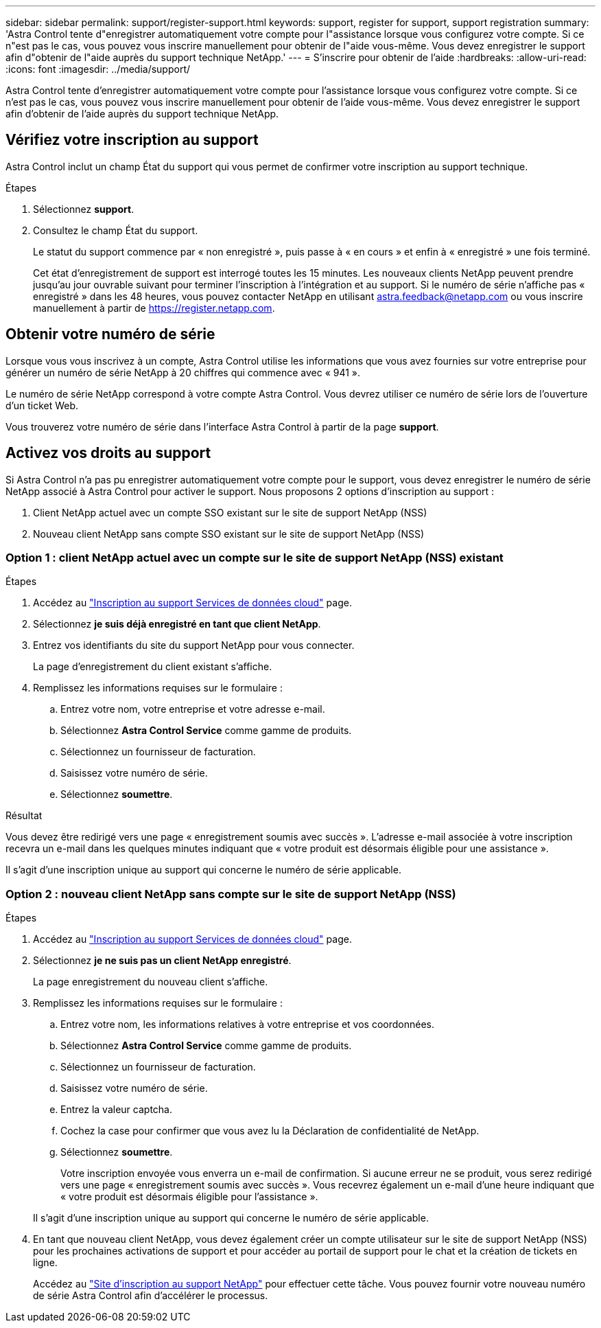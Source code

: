 ---
sidebar: sidebar 
permalink: support/register-support.html 
keywords: support, register for support, support registration 
summary: 'Astra Control tente d"enregistrer automatiquement votre compte pour l"assistance lorsque vous configurez votre compte. Si ce n"est pas le cas, vous pouvez vous inscrire manuellement pour obtenir de l"aide vous-même. Vous devez enregistrer le support afin d"obtenir de l"aide auprès du support technique NetApp.' 
---
= S'inscrire pour obtenir de l'aide
:hardbreaks:
:allow-uri-read: 
:icons: font
:imagesdir: ../media/support/


[role="lead"]
Astra Control tente d'enregistrer automatiquement votre compte pour l'assistance lorsque vous configurez votre compte. Si ce n'est pas le cas, vous pouvez vous inscrire manuellement pour obtenir de l'aide vous-même. Vous devez enregistrer le support afin d'obtenir de l'aide auprès du support technique NetApp.



== Vérifiez votre inscription au support

Astra Control inclut un champ État du support qui vous permet de confirmer votre inscription au support technique.

.Étapes
. Sélectionnez *support*.
. Consultez le champ État du support.
+
Le statut du support commence par « non enregistré », puis passe à « en cours » et enfin à « enregistré » une fois terminé.

+
Cet état d'enregistrement de support est interrogé toutes les 15 minutes. Les nouveaux clients NetApp peuvent prendre jusqu'au jour ouvrable suivant pour terminer l'inscription à l'intégration et au support. Si le numéro de série n'affiche pas « enregistré » dans les 48 heures, vous pouvez contacter NetApp en utilisant astra.feedback@netapp.com ou vous inscrire manuellement à partir de https://register.netapp.com[].





== Obtenir votre numéro de série

Lorsque vous vous inscrivez à un compte, Astra Control utilise les informations que vous avez fournies sur votre entreprise pour générer un numéro de série NetApp à 20 chiffres qui commence avec « 941 ».

Le numéro de série NetApp correspond à votre compte Astra Control. Vous devrez utiliser ce numéro de série lors de l'ouverture d'un ticket Web.

Vous trouverez votre numéro de série dans l'interface Astra Control à partir de la page *support*.



== Activez vos droits au support

Si Astra Control n'a pas pu enregistrer automatiquement votre compte pour le support, vous devez enregistrer le numéro de série NetApp associé à Astra Control pour activer le support. Nous proposons 2 options d'inscription au support :

. Client NetApp actuel avec un compte SSO existant sur le site de support NetApp (NSS)
. Nouveau client NetApp sans compte SSO existant sur le site de support NetApp (NSS)




=== Option 1 : client NetApp actuel avec un compte sur le site de support NetApp (NSS) existant

.Étapes
. Accédez au https://register.netapp.com["Inscription au support Services de données cloud"^] page.
. Sélectionnez *je suis déjà enregistré en tant que client NetApp*.
. Entrez vos identifiants du site du support NetApp pour vous connecter.
+
La page d'enregistrement du client existant s'affiche.

. Remplissez les informations requises sur le formulaire :
+
.. Entrez votre nom, votre entreprise et votre adresse e-mail.
.. Sélectionnez *Astra Control Service* comme gamme de produits.
.. Sélectionnez un fournisseur de facturation.
.. Saisissez votre numéro de série.
.. Sélectionnez *soumettre*.




.Résultat
Vous devez être redirigé vers une page « enregistrement soumis avec succès ». L'adresse e-mail associée à votre inscription recevra un e-mail dans les quelques minutes indiquant que « votre produit est désormais éligible pour une assistance ».

Il s'agit d'une inscription unique au support qui concerne le numéro de série applicable.



=== Option 2 : nouveau client NetApp sans compte sur le site de support NetApp (NSS)

.Étapes
. Accédez au https://register.netapp.com["Inscription au support Services de données cloud"^] page.
. Sélectionnez *je ne suis pas un client NetApp enregistré*.
+
La page enregistrement du nouveau client s'affiche.

. Remplissez les informations requises sur le formulaire :
+
.. Entrez votre nom, les informations relatives à votre entreprise et vos coordonnées.
.. Sélectionnez *Astra Control Service* comme gamme de produits.
.. Sélectionnez un fournisseur de facturation.
.. Saisissez votre numéro de série.
.. Entrez la valeur captcha.
.. Cochez la case pour confirmer que vous avez lu la Déclaration de confidentialité de NetApp.
.. Sélectionnez *soumettre*.
+
Votre inscription envoyée vous enverra un e-mail de confirmation. Si aucune erreur ne se produit, vous serez redirigé vers une page « enregistrement soumis avec succès ». Vous recevrez également un e-mail d'une heure indiquant que « votre produit est désormais éligible pour l'assistance ».

+
Il s'agit d'une inscription unique au support qui concerne le numéro de série applicable.



. En tant que nouveau client NetApp, vous devez également créer un compte utilisateur sur le site de support NetApp (NSS) pour les prochaines activations de support et pour accéder au portail de support pour le chat et la création de tickets en ligne.
+
Accédez au http://now.netapp.com/newuser/["Site d'inscription au support NetApp"^] pour effectuer cette tâche. Vous pouvez fournir votre nouveau numéro de série Astra Control afin d'accélérer le processus.


